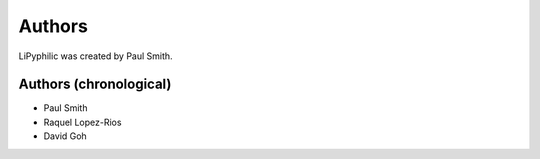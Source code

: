 
Authors
=======

LiPyphilic was created by Paul Smith.

Authors (chronological)
-----------------------

* Paul Smith
* Raquel Lopez-Rios
* David Goh
